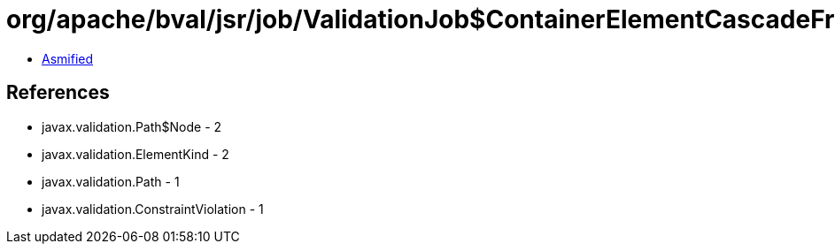 = org/apache/bval/jsr/job/ValidationJob$ContainerElementCascadeFrame.class

 - link:ValidationJob$ContainerElementCascadeFrame-asmified.java[Asmified]

== References

 - javax.validation.Path$Node - 2
 - javax.validation.ElementKind - 2
 - javax.validation.Path - 1
 - javax.validation.ConstraintViolation - 1
